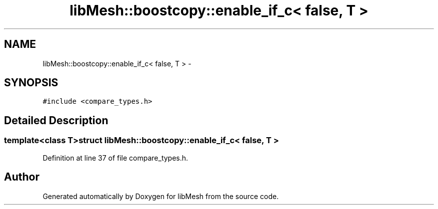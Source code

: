 .TH "libMesh::boostcopy::enable_if_c< false, T >" 3 "Tue May 6 2014" "libMesh" \" -*- nroff -*-
.ad l
.nh
.SH NAME
libMesh::boostcopy::enable_if_c< false, T > \- 
.SH SYNOPSIS
.br
.PP
.PP
\fC#include <compare_types\&.h>\fP
.SH "Detailed Description"
.PP 

.SS "template<class T>struct libMesh::boostcopy::enable_if_c< false, T >"

.PP
Definition at line 37 of file compare_types\&.h\&.

.SH "Author"
.PP 
Generated automatically by Doxygen for libMesh from the source code\&.
